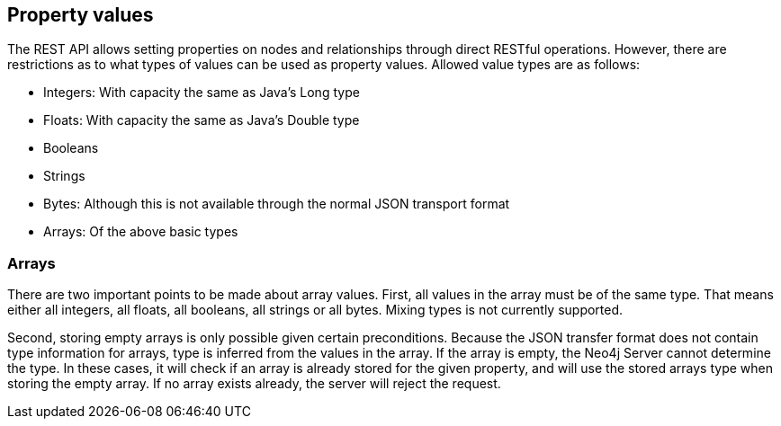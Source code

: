 [[rest-api-property-values]]
== Property values ==

The REST API allows setting properties on nodes and relationships through direct RESTful operations. However, there are
restrictions as to what types of values can be used as property values. Allowed value types are as follows:

- Integers: With capacity the same as Java's Long type
- Floats: With capacity the same as Java's Double type
- Booleans
- Strings
- Bytes: Although this is not available through the normal JSON transport format
- Arrays: Of the above basic types

=== Arrays ===

There are two important points to be made about array values. First, all values in the array must be of the same type.
That means either all integers, all floats, all booleans, all strings or all bytes. Mixing types is not currently
supported.

Second, storing empty arrays is only possible given certain preconditions. Because the JSON transfer format does not
contain type information for arrays, type is inferred from the values in the array. If the array is empty, the Neo4j
Server cannot determine the type. In these cases, it will check if an array is already stored for the given property,
and will use the stored arrays type when storing the empty array. If no array exists already, the server will reject
the request.

